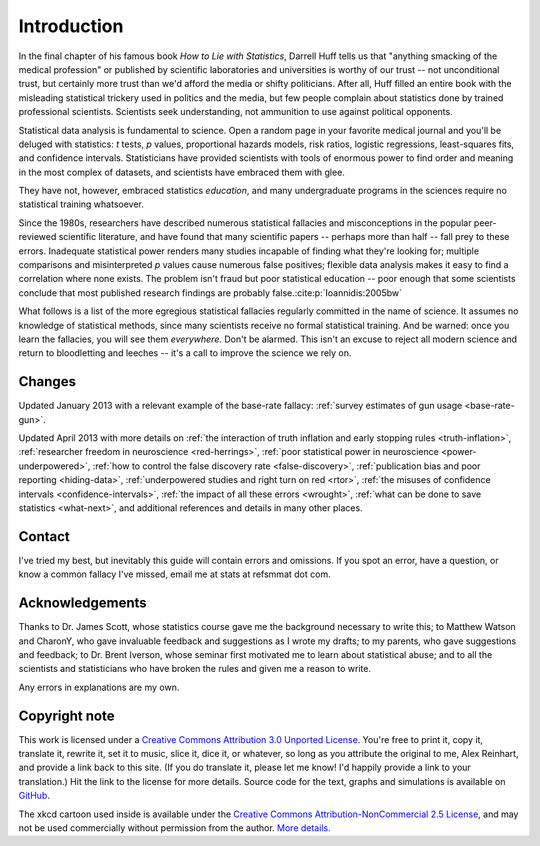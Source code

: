 ************
Introduction
************

In the final chapter of his famous book *How to Lie with Statistics*, Darrell
Huff tells us that "anything smacking of the medical profession" or published by
scientific laboratories and universities is worthy of our trust -- not
unconditional trust, but certainly more trust than we'd afford the media or
shifty politicians. After all, Huff filled an entire book with the misleading
statistical trickery used in politics and the media, but few people complain
about statistics done by trained professional scientists. Scientists seek
understanding, not ammunition to use against political opponents.

Statistical data analysis is fundamental to science. Open a random page in your
favorite medical journal and you'll be deluged with statistics: *t* tests, *p*
values, proportional hazards models, risk ratios, logistic regressions,
least-squares fits, and confidence intervals.  Statisticians have provided
scientists with tools of enormous power to find order and meaning in the most
complex of datasets, and scientists have embraced them with glee.

They have not, however, embraced statistics *education*, and many undergraduate
programs in the sciences require no statistical training whatsoever.

Since the 1980s, researchers have described numerous statistical fallacies and
misconceptions in the popular peer-reviewed scientific literature, and have
found that many scientific papers -- perhaps more than half -- fall prey to
these errors. Inadequate statistical power renders many studies incapable of
finding what they're looking for; multiple comparisons and misinterpreted *p*
values cause numerous false positives; flexible data analysis makes it easy to
find a correlation where none exists. The problem isn't fraud but poor
statistical education -- poor enough that some scientists conclude that most
published research findings are probably false.\ :cite:p:`Ioannidis:2005bw`

What follows is a list of the more egregious statistical fallacies regularly
committed in the name of science. It assumes no knowledge of statistical
methods, since many scientists receive no formal statistical training. And be
warned: once you learn the fallacies, you will see them *everywhere.* Don't be
alarmed. This isn't an excuse to reject all modern science and return to
bloodletting and leeches -- it's a call to improve the science we rely on.

.. _changelog:

Changes
-------

Updated January 2013 with a relevant example of the base-rate fallacy:
:ref:`survey estimates of gun usage <base-rate-gun>`.

Updated April 2013 with more details on :ref:`the interaction of truth inflation
and early stopping rules <truth-inflation>`, :ref:`researcher freedom in
neuroscience <red-herrings>`, :ref:`poor statistical power in neuroscience
<power-underpowered>`, :ref:`how to control the false discovery rate
<false-discovery>`, :ref:`publication bias and poor reporting <hiding-data>`,
:ref:`underpowered studies and right turn on red <rtor>`, :ref:`the misuses of
confidence intervals <confidence-intervals>`, :ref:`the impact of all these
errors <wrought>`, :ref:`what can be done to save statistics <what-next>`, and
additional references and details in many other places.

.. _contact:

Contact
-------

I've tried my best, but inevitably this guide will contain errors and
omissions. If you spot an error, have a question, or know a common fallacy I've
missed, email me at stats at refsmmat dot com.

Acknowledgements
----------------

Thanks to Dr. James Scott, whose statistics course gave me the background
necessary to write this; to Matthew Watson and CharonY, who gave invaluable
feedback and suggestions as I wrote my drafts; to my parents, who gave
suggestions and feedback; to Dr. Brent Iverson, whose seminar first motivated me
to learn about statistical abuse; and to all the scientists and statisticians
who have broken the rules and given me a reason to write.

Any errors in explanations are my own.

Copyright note
--------------

This work is licensed under a `Creative Commons Attribution 3.0 Unported License
<http://creativecommons.org/licenses/by/3.0/>`_. You're free to print it, copy
it, translate it, rewrite it, set it to music, slice it, dice it, or whatever,
so long as you attribute the original to me, Alex Reinhart, and provide a link
back to this site. (If you do translate it, please let me know! I'd happily
provide a link to your translation.) Hit the link to the license for more
details. Source code for the text, graphs and simulations is available on
`GitHub <https://github.com/capnrefsmmat/statistics-done-wrong>`_.

The xkcd cartoon used inside is available under the `Creative Commons
Attribution-NonCommercial 2.5 License
<http://creativecommons.org/licenses/by-nc/2.5/>`_, and may not be used
commercially without permission from the author. `More
details. <http://xkcd.com/license.html>`_
